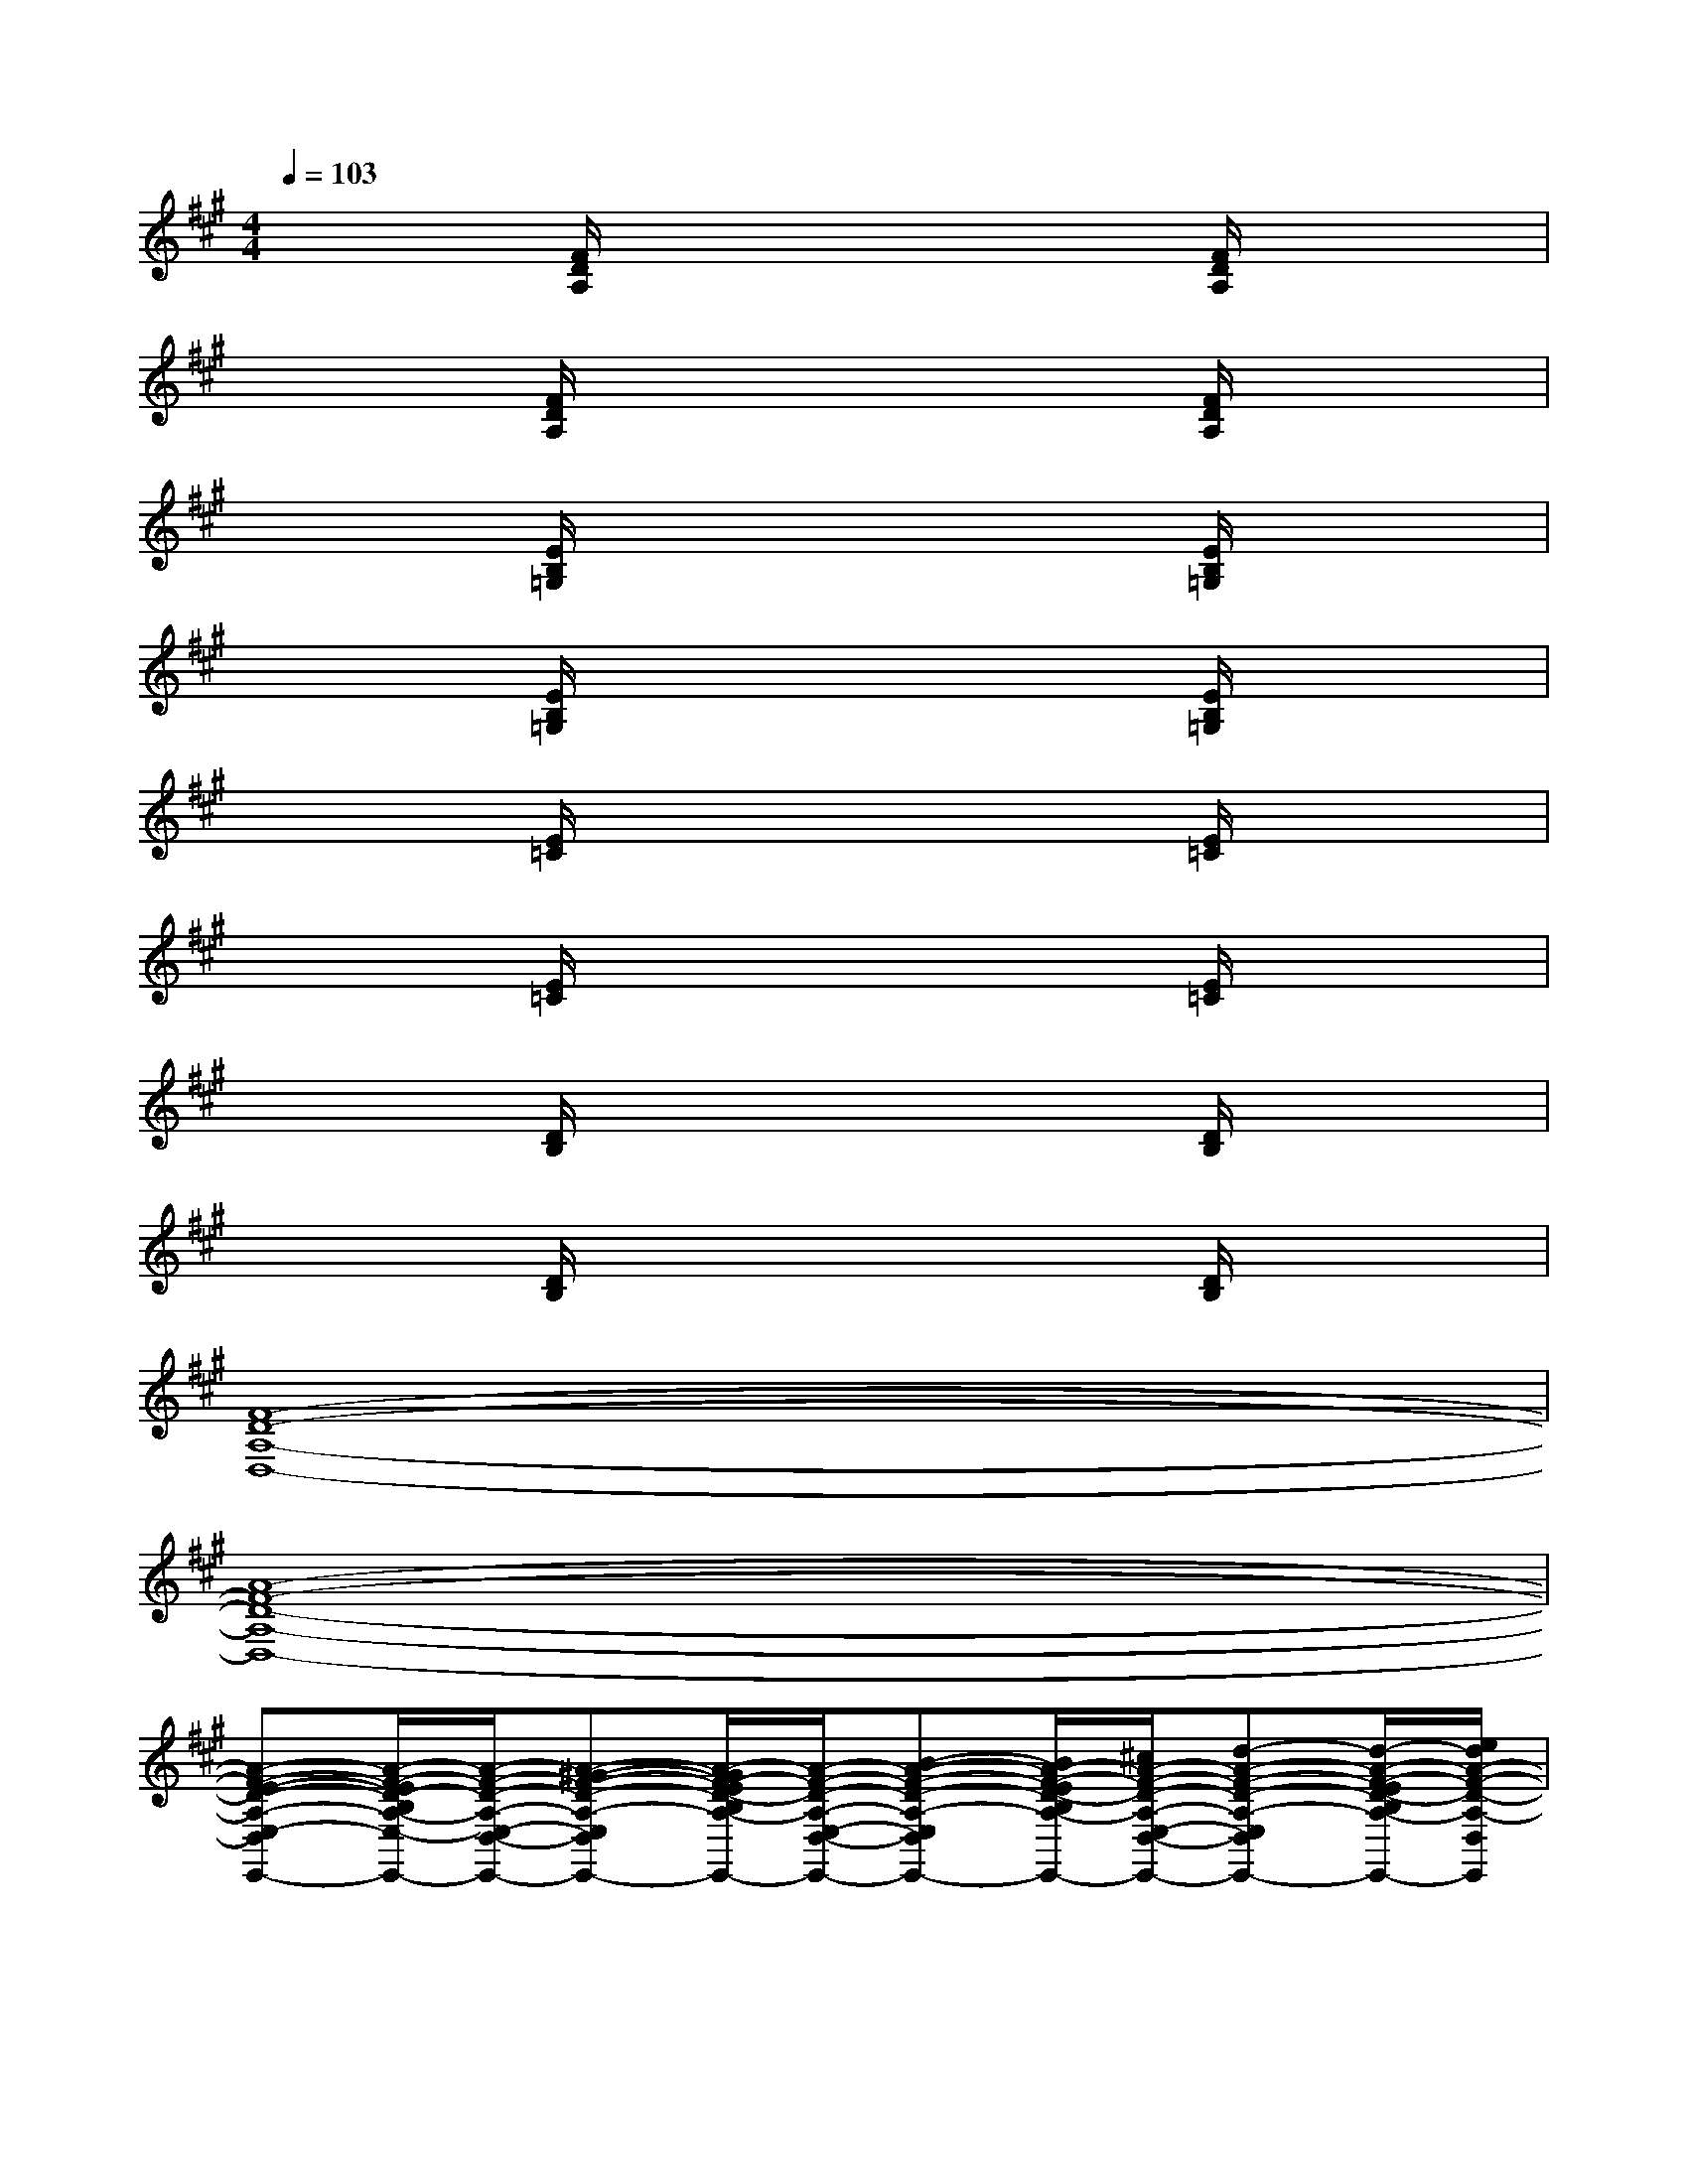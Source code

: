 X:1
T:
M:4/4
L:1/8
Q:1/4=103
K:A%3sharps
V:1
x2[F/2D/2A,/2]x3x/2[F/2D/2A,/2]x3/2|
x2[F/2D/2A,/2]x3x/2[F/2D/2A,/2]x3/2|
x2[E/2B,/2=G,/2]x3x/2[E/2B,/2=G,/2]x3/2|
x2[E/2B,/2=G,/2]x3x/2[E/2B,/2=G,/2]x3/2|
x2[E/2=C/2]x3x/2[E/2=C/2]x3/2|
x2[E/2=C/2]x3x/2[E/2=C/2]x3/2|
x2[D/2B,/2]x3x/2[D/2B,/2]x3/2|
x2[D/2B,/2]x3x/2[D/2B,/2]x3/2|
[F8-D8-A,8-D,8-]|
[A8-F8-D8-A,8-D,8-]|
[A-F-E-D-A,-E,-D,-E,,-][A/2-F/2-E/2D/2-B,/2A,/2-E,/2-D,/2-E,,/2-][A/2-F/2-D/2-A,/2-E,/2-D,/2-E,,/2-][A-^G-F-D-A,-E,-D,-E,,-][A/2-G/2F/2-E/2D/2-B,/2A,/2-E,/2-D,/2-E,,/2-][A/2-F/2-D/2-A,/2-E,/2-D,/2-E,,/2-][B-A-F-D-A,-E,-D,-E,,-][B/2A/2-F/2-E/2D/2-B,/2A,/2-E,/2-D,/2-E,,/2-][^c/2A/2-F/2-D/2-A,/2-E,/2-D,/2-E,,/2-][d-A-F-D-A,-E,-D,-E,,-][d/2-A/2-F/2-E/2D/2-B,/2A,/2-E,/2D,/2-E,,/2-][e/2d/2A/2-F/2-D/2-A,/2-D,/2E,,/2]|
[f/2-A/2-F/2-D/2A,/2D,,/2-][f/2-A/2-F/2D,,/2-][f/2A/2-F/2D/2A,/2D,,/2-][e/2A/2-D,,/2-][d-A-D,,-][d/2A/2-F/2D/2A,/2D,,/2-][c/2A/2-D,,/2-][B-A-D,,-][B/2A/2-F/2D/2A,/2D,,/2-][A/2-D,,/2-][A-G-D,,-][A/2-G/2F/2D/2A,/2D,,/2-][A/2-F/2D,,/2]|
[A-A,-E,-A,,-][A/2-E/2C/2A,/2E,/2-A,,/2-][A/2B,/2E,/2-A,,/2-][C-E,-A,,-][E/2C/2A,/2E,/2-A,,/2-][D/2E,/2-A,,/2-][E-E,-A,,-][E/2C/2A,/2E,/2-A,,/2-][F/2E,/2-A,,/2-][G-E,-A,,-][G/2E/2C/2A,/2E,/2-A,,/2-][A/2E,/2A,,/2]|
[B-B,,-E,,-][B/2-E/2B,/2B,,/2-E,,/2-][B3/2-B,,3/2-E,,3/2-][B/2-E/2B,/2B,,/2-E,,/2-][B/2-B,,/2E,,/2-][B/2-A/2E,,/2][B/2-G/2][B/2-E/2][B/2B,/2][B/2-A,/2][B/2-G,/2][B/2-E,/2][B/2-B,,/2-]|
[B/2E/2-E,/2B,,/2-E,,/2-][E/2-B,,/2-E,,/2-][G/2E/2B,/2B,,/2-E,,/2-][F/2B,,/2-E,,/2-][G-B,,-E,,-][G/2E/2B,/2B,,/2-E,,/2-][A/2B,,/2-E,,/2-][B/2-B,,/2E,,/2-][B/2-E,,/2][B/2E/2B,/2]c/2d-[d/2E/2B,/2]e/2|
[f-A,,-D,,-][f/2F/2D/2A,/2A,,/2-D,,/2-][e/2A,,/2-D,,/2-][d-A,,-D,,-][d/2F/2D/2A,/2A,,/2-D,,/2-][c/2A,,/2-D,,/2-][B-A,,-D,,-][B/2F/2D/2A,/2A,,/2-D,,/2-][A/2A,,/2-D,,/2-][G-A,,-D,,-][G/2F/2-D/2A,/2A,,/2D,,/2]F/2
